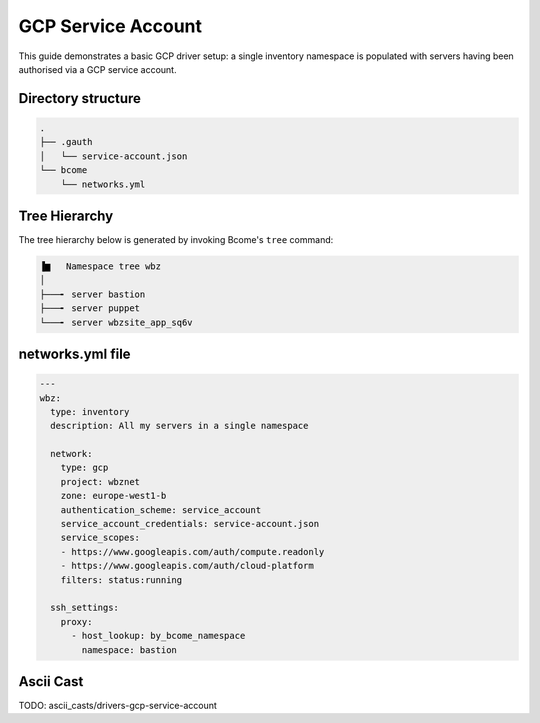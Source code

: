 .. meta::
   :description lang=en: Configuring Bcome's GCP driver for Service Account authorisation


*******************
GCP Service Account
*******************

This guide demonstrates a basic GCP driver setup: a single inventory namespace is populated with servers having been authorised via a GCP service account.


Directory structure
===================

.. code-block:: bash

   .
   ├── .gauth
   │   └── service-account.json
   └── bcome
       └── networks.yml


Tree Hierarchy
==============

The tree hierarchy below is generated by invoking Bcome's ``tree`` command:

.. code-block:: bash

      ▐▆   Namespace tree wbz
      │
      ├───╸ server bastion
      ├───╸ server puppet
      └───╸ server wbzsite_app_sq6v

networks.yml file
=================

.. code-block:: yaml

   ---
   wbz:
     type: inventory
     description: All my servers in a single namespace

     network:
       type: gcp
       project: wbznet
       zone: europe-west1-b
       authentication_scheme: service_account
       service_account_credentials: service-account.json
       service_scopes:
       - https://www.googleapis.com/auth/compute.readonly
       - https://www.googleapis.com/auth/cloud-platform
       filters: status:running

     ssh_settings:
       proxy:
         - host_lookup: by_bcome_namespace
           namespace: bastion

Ascii Cast
==========

TODO: ascii_casts/drivers-gcp-service-account

